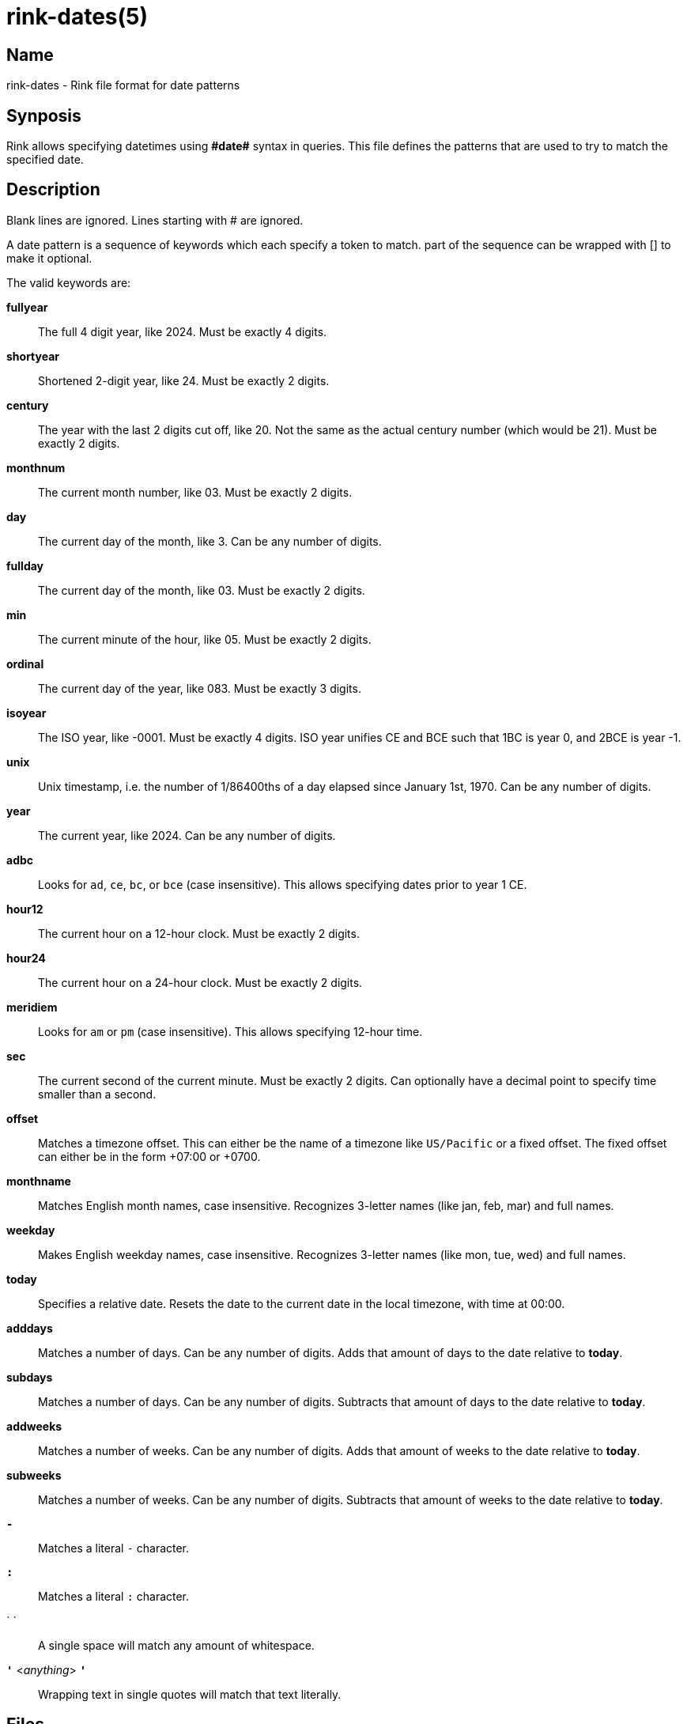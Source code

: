 ifndef::website[]
= rink-dates(5)
:manmanual: Rink Manual
:mansource: Rink Manual

Name
----

rink-dates - Rink file format for date patterns

Synposis
--------
endif::[]

Rink allows specifying datetimes using **\#date#** syntax in queries. This
file defines the patterns that are used to try to match the specified
date.

Description
-----------

Blank lines are ignored. Lines starting with # are ignored.

A date pattern is a sequence of keywords which each specify a token to
match. part of the sequence can be wrapped with [] to make it optional.

The valid keywords are:

**fullyear**::
	The full 4 digit year, like 2024. Must be exactly 4 digits.

**shortyear**::
	Shortened 2-digit year, like 24. Must be exactly 2 digits.

**century**::
	The year with the last 2 digits cut off, like 20. Not the same as
	the actual century number (which would be 21). Must be exactly 2 digits.

**monthnum**::
	The current month number, like 03. Must be exactly 2 digits.

**day**::
	The current day of the month, like 3. Can be any number of digits.

**fullday**::
	The current day of the month, like 03. Must be exactly 2 digits.

**min**::
	The current minute of the hour, like 05. Must be exactly 2 digits.

**ordinal**::
	The current day of the year, like 083. Must be exactly 3 digits.

**isoyear**::
	The ISO year, like -0001. Must be exactly 4 digits. ISO year unifies
	CE and BCE such that 1BC is year 0, and 2BCE is year -1.

**unix**::
	Unix timestamp, i.e. the number of 1/86400ths of a day elapsed since
	January 1st, 1970. Can be any number of digits.

**year**::
	The current year, like 2024. Can be any number of digits.

**adbc**::
	Looks for `ad`, `ce`, `bc`, or `bce` (case insensitive). This allows
	specifying dates prior to year 1 CE.

**hour12**::
	The current hour on a 12-hour clock. Must be exactly 2 digits.

**hour24**::
	The current hour on a 24-hour clock. Must be exactly 2 digits.

**meridiem**::
	Looks for `am` or `pm` (case insensitive). This allows specifying
	12-hour time.

**sec**::
	The current second of the current minute. Must be exactly 2 digits.
	Can optionally have a decimal point to specify time smaller than a
	second.

**offset**::
	Matches a timezone offset. This can either be the name of a timezone
	like `US/Pacific` or a fixed offset. The fixed offset can either be
	in the form +07:00 or +0700.

**monthname**::
	Matches English month names, case insensitive. Recognizes 3-letter
	names (like jan, feb, mar) and full names.

**weekday**::
	Makes English weekday names, case insensitive. Recognizes 3-letter
	names (like mon, tue, wed) and full names.

**today**::
	Specifies a relative date. Resets the date to the current date in the
	local timezone, with time at 00:00.

**adddays**::
	Matches a number of days. Can be any number of digits. Adds that amount
	of days to the date relative to **today**.

**subdays**::
	Matches a number of days. Can be any number of digits. Subtracts that
	amount of days to the date relative to **today**.

**addweeks**::
	Matches a number of weeks. Can be any number of digits. Adds that
	amount of weeks to the date relative to **today**.

**subweeks**::
	Matches a number of weeks. Can be any number of digits. Subtracts that
	amount of weeks to the date relative to **today**.

**`-`**::
	Matches a literal `-` character.

**`:`**::
	Matches a literal `:` character.

` `::
	A single space will match any amount of whitespace.

**`'`** <__anything__> **`'`**::
	Wrapping text in single quotes will match that text literally.

Files
-----

Rink searches the following locations:

* `./datepatterns.txt`
* `__$XDG_CONFIG_DIR__/rink/datepatterns.txt`
* `/usr/share/rink/datepatterns.txt`

ifndef::website[]
See also
--------
xref:rink.1.adoc[rink(1)], xref:rink.5.adoc[rink(5)],
xref:rink.7.adoc[rink(7)], xref:rink-defs.5.adoc[rink-defs(5)]
endif::[]
